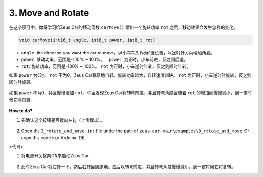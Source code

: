 3. Move and Rotate
======================

在这个项目中，你将学习给Zeus Car的移动函数 ``carMove()`` 增加一个旋转功率 ``rot`` 之后，移动效果会发生怎样的变化。

.. code-block::

    void carMove(int16_t angle, int8_t power, int8_t rot)

* ``angle``: the direction you want the car to move。以小车车头作为0度位置，以逆时针方向增加角度。
* ``power``: 移动功率，范围是-100% ~ 100%。 ``power``为正时，小车前进，反之则后退。 
* ``rot``: 旋转功率，范围是-100% ~ 100%。 ``rot`` 为正时，小车逆时针转，反之则顺时针转。

如果 ``power`` 为0时， ``rot`` 不为0，Zeus Car将原地自转。旋转功率越大，自转速度越快。 ``rot`` 为正时，小车逆时针旋转，反之则顺时针旋转。

    .. image:: img/ar_rotate.png

如果 ``power`` 不为0，并且慢慢增加 ``rot``，你会发现Zeus Car将转弯前进，并且转弯角度会随着 ``rot`` 的增加而慢慢减小，到一定时候它将自转。

    .. image:: img/ar_rotate_forward.png

**How to do?**

#. 先确认这个按钮是否拨向左边（上传模式）。

        .. image:: img/zeus_upload.jpg（缺图）

#. Open the ``3_rotate_and_move.ino`` file under the path of ``zeus-car-main\examples\3_rotate_and_move``. Or copy this code into Arduino IDE.

<代码>

#. 将电源开关拨向ON来启动Zeus Car.

    .. image:: img/zeus_power.jpg

#. 此时Zeus Car将左转一下，然后右转回到原地。然后以转弯前进，并且转弯角度慢慢减小，到一定时候它将自转。
